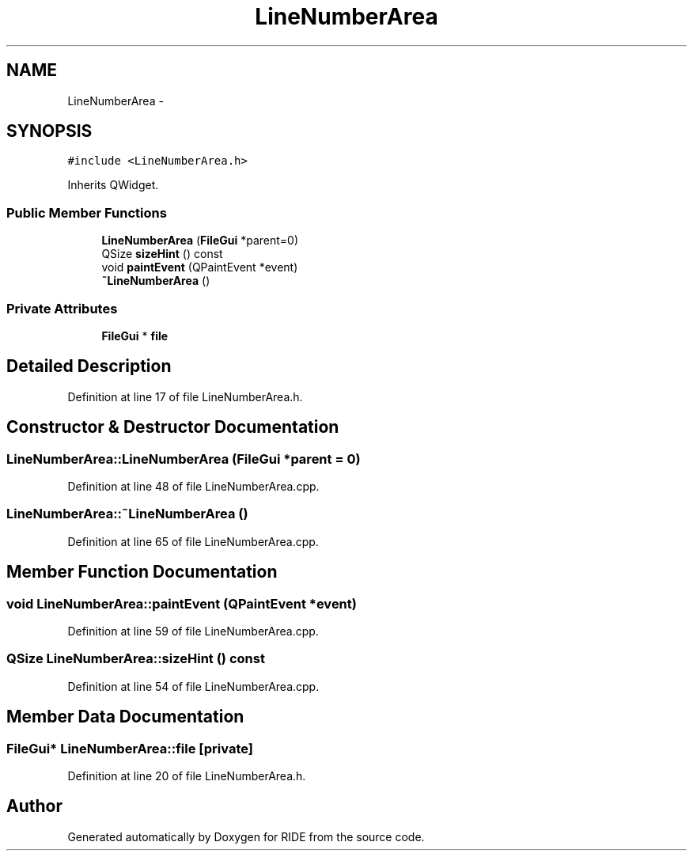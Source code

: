 .TH "LineNumberArea" 3 "Sat Jun 6 2015" "Version 0.0.1" "RIDE" \" -*- nroff -*-
.ad l
.nh
.SH NAME
LineNumberArea \- 
.SH SYNOPSIS
.br
.PP
.PP
\fC#include <LineNumberArea\&.h>\fP
.PP
Inherits QWidget\&.
.SS "Public Member Functions"

.in +1c
.ti -1c
.RI "\fBLineNumberArea\fP (\fBFileGui\fP *parent=0)"
.br
.ti -1c
.RI "QSize \fBsizeHint\fP () const "
.br
.ti -1c
.RI "void \fBpaintEvent\fP (QPaintEvent *event)"
.br
.ti -1c
.RI "\fB~LineNumberArea\fP ()"
.br
.in -1c
.SS "Private Attributes"

.in +1c
.ti -1c
.RI "\fBFileGui\fP * \fBfile\fP"
.br
.in -1c
.SH "Detailed Description"
.PP 
Definition at line 17 of file LineNumberArea\&.h\&.
.SH "Constructor & Destructor Documentation"
.PP 
.SS "LineNumberArea::LineNumberArea (\fBFileGui\fP *parent = \fC0\fP)"

.PP
Definition at line 48 of file LineNumberArea\&.cpp\&.
.SS "LineNumberArea::~LineNumberArea ()"

.PP
Definition at line 65 of file LineNumberArea\&.cpp\&.
.SH "Member Function Documentation"
.PP 
.SS "void LineNumberArea::paintEvent (QPaintEvent *event)"

.PP
Definition at line 59 of file LineNumberArea\&.cpp\&.
.SS "QSize LineNumberArea::sizeHint () const"

.PP
Definition at line 54 of file LineNumberArea\&.cpp\&.
.SH "Member Data Documentation"
.PP 
.SS "\fBFileGui\fP* LineNumberArea::file\fC [private]\fP"

.PP
Definition at line 20 of file LineNumberArea\&.h\&.

.SH "Author"
.PP 
Generated automatically by Doxygen for RIDE from the source code\&.
